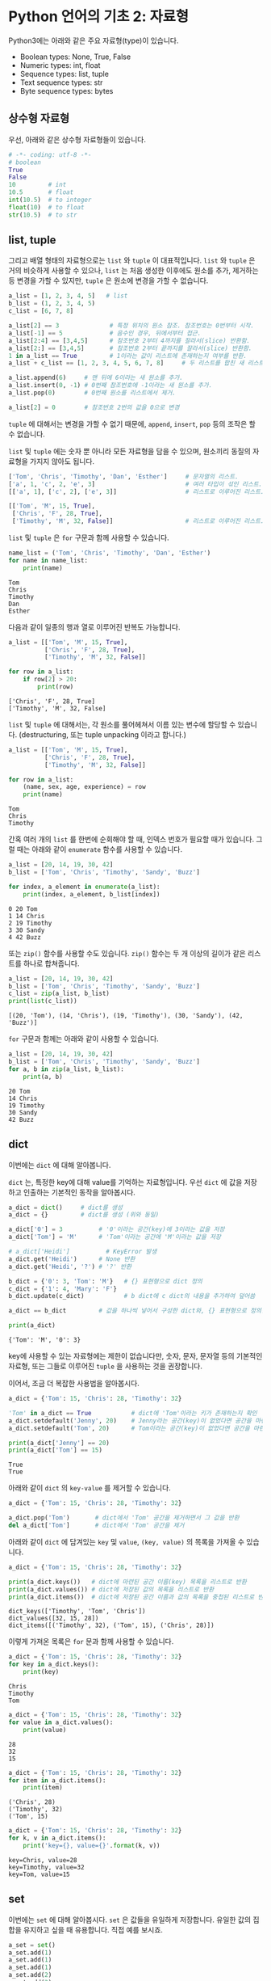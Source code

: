 * Python 언어의 기초 2: 자료형

Python3에는 아래와 같은 주요 자료형(type)이 있습니다.

 - Boolean types: None, True, False
 - Numeric types: int, float
 - Sequence types: list, tuple
 - Text sequence types: str
 - Byte sequence types: bytes

** 상수형 자료형

우선, 아래와 같은 상수형 자료형들이 있습니다.

#+BEGIN_SRC python :results output :exports both
  # -*- coding: utf-8 -*-
  # boolean
  True
  False
  10         # int
  10.5       # float
  int(10.5)  # to integer
  float(10)  # to float
  str(10.5)  # to str
#+END_SRC


** list, tuple

그리고 배열 형태의 자료형으로는 =list= 와 =tuple= 이 대표적입니다. =list= 와 =tuple= 은 거의 비슷하게 사용할 수 있으나, =list= 는 처음 생성한 이후에도 원소를 추가, 제거하는 등 변경을 가할 수 있지만, =tuple= 은 원소에 변경을 가할 수 없습니다.

#+BEGIN_SRC python :results output :exports code
  a_list = [1, 2, 3, 4, 5]   # list
  b_list = (1, 2, 3, 4, 5)
  c_list = [6, 7, 8]

  a_list[2] == 3              # 특정 위치의 원소 참조. 참조번호는 0번부터 시작.
  a_list[-1] == 5             # 음수인 경우, 뒤에서부터 접근.
  a_list[2:4] == [3,4,5]      # 참조번호 2부터 4까지를 잘라서(slice) 반환함.
  a_list[2:] == [3,4,5]       # 참조번호 2부터 끝까지를 잘라서(slice) 반환함.
  1 in a_list == True         # 1이라는 값이 리스트에 존재하는지 여부를 반환.
  a_list + c_list == [1, 2, 3, 4, 5, 6, 7, 8]     # 두 리스트를 합친 새 리스트 반환.

  a_list.append(6)     # 맨 뒤에 6이라는 새 원소를 추가.
  a_list.insert(0, -1) # 0번째 참조번호에 -1이라는 새 원소를 추가.
  a_list.pop(0)        # 0번째 원소를 리스트에서 제거.

  a_list[2] = 0        # 참조번호 2번의 값을 0으로 변경
#+END_SRC


=tuple= 에 대해서는 변경을 가할 수 없기 때문에, =append=, =insert=, =pop= 등의 조작은 할 수 없습니다. 

=list= 및 =tuple= 에는 숫자 뿐 아니라 모든 자료형을 담을 수 있으며, 원소끼리 동질의 자료형을 가지지 않아도 됩니다.

#+BEGIN_SRC python :results output :exports code
  ['Tom', 'Chris', 'Timothy', 'Dan', 'Esther']     # 문자열의 리스트.
  ['a', 1, 'c', 2, 'e', 3]                         # 여러 타입이 섞인 리스트.
  [['a', 1], ['c', 2], ['e', 3]]                   # 리스트로 이루어진 리스트.

  [['Tom', 'M', 15, True], 
   ['Chris', 'F', 28, True], 
   ['Timothy', 'M', 32, False]]                    # 리스트로 이루어진 리스트.
#+END_SRC

=list= 및 =tuple= 은 =for= 구문과 함께 사용할 수 있습니다.

#+BEGIN_SRC python :results output :exports both
  name_list = ('Tom', 'Chris', 'Timothy', 'Dan', 'Esther')
  for name in name_list:
      print(name)
#+END_SRC

#+RESULTS:
: Tom
: Chris
: Timothy
: Dan
: Esther

다음과 같이 일종의 행과 열로 이루어진 반복도 가능합니다.

#+BEGIN_SRC python :results output :exports both
  a_list = [['Tom', 'M', 15, True], 
            ['Chris', 'F', 28, True], 
            ['Timothy', 'M', 32, False]]

  for row in a_list:
      if row[2] > 20:
          print(row)
#+END_SRC

#+RESULTS:
: ['Chris', 'F', 28, True]
: ['Timothy', 'M', 32, False]

~list~ 및 ~tuple~ 에 대해서는, 각 원소를 풀어헤쳐서 이름 있는 변수에 할당할 수 있습니다. (destructuring, 또는 tuple unpacking 이라고 합니다.)

#+BEGIN_SRC python :results output :exports both
  a_list = [['Tom', 'M', 15, True], 
            ['Chris', 'F', 28, True], 
            ['Timothy', 'M', 32, False]]

  for row in a_list:
      (name, sex, age, experience) = row
      print(name)
#+END_SRC

#+RESULTS:
: Tom
: Chris
: Timothy


간혹 여러 개의 ~list~ 를 한번에 순회해야 할 때, 인덱스 번호가 필요할 때가 있습니다. 그럴 때는 아래와 같이 ~enumerate~ 함수를 사용할 수 있습니다.

#+BEGIN_SRC python :results output :exports both
  a_list = [20, 14, 19, 30, 42]
  b_list = ['Tom', 'Chris', 'Timothy', 'Sandy', 'Buzz']

  for index, a_element in enumerate(a_list):
      print(index, a_element, b_list[index])
#+END_SRC

#+RESULTS:
: 0 20 Tom
: 1 14 Chris
: 2 19 Timothy
: 3 30 Sandy
: 4 42 Buzz

또는 ~zip()~ 함수를 사용할 수도 있습니다. ~zip()~ 함수는 두 개 이상의 길이가 같은 리스트를 하나로 합쳐줍니다.

#+BEGIN_SRC python :results output :exports both
  a_list = [20, 14, 19, 30, 42]
  b_list = ['Tom', 'Chris', 'Timothy', 'Sandy', 'Buzz']
  c_list = zip(a_list, b_list)
  print(list(c_list))
#+END_SRC

#+RESULTS:
: [(20, 'Tom'), (14, 'Chris'), (19, 'Timothy'), (30, 'Sandy'), (42, 'Buzz')]

~for~ 구문과 함께는 아래와 같이 사용할 수 있습니다.

#+BEGIN_SRC python :results output :exports both
  a_list = [20, 14, 19, 30, 42]
  b_list = ['Tom', 'Chris', 'Timothy', 'Sandy', 'Buzz']
  for a, b in zip(a_list, b_list):
      print(a, b)
#+END_SRC

#+RESULTS:
: 20 Tom
: 14 Chris
: 19 Timothy
: 30 Sandy
: 42 Buzz


** dict

이번에는 =dict= 에 대해 알아봅니다.

=dict= 는, 특정한 key에 대해 value를 기억하는 자료형입니다. 우선 =dict= 에 값을 저장하고 인출하는 기본적인 동작을 알아봅시다.

#+BEGIN_SRC python :results output :exports both
  a_dict = dict()     # dict를 생성
  a_dict = {}         # dict를 생성 (위와 동일)

  a_dict['0'] = 3          # '0'이라는 공간(key)에 3이라는 값을 저장
  a_dict['Tom'] = 'M'      # 'Tom'이라는 공간에 'M'이라는 값을 저장

  # a_dict['Heidi']          # KeyError 발생
  a_dict.get('Heidi')      # None 반환
  a_dict.get('Heidi', '?') # '?' 반환

  b_dict = {'0': 3, 'Tom': 'M'}   # {} 표현형으로 dict 정의
  c_dict = {'1': 4, 'Mary': 'F'}
  b_dict.update(c_dict)           # b dict에 c dict의 내용을 추가하여 덮어씀

  a_dict == b_dict         # 값을 하나씩 넣어서 구성한 dict와, {} 표현형으로 정의한 dict는 결과가 동일

  print(a_dict)
#+END_SRC

#+RESULTS:
: {'Tom': 'M', '0': 3}

key에 사용할 수 있는 자료형에는 제한이 없습니다만, 숫자, 문자, 문자열 등의 기본적인 자료형, 또는 그들로 이루어진 ~tuple~ 을 사용하는 것을 권장합니다.

이어서, 조금 더 복잡한 사용법을 알아봅시다.

#+BEGIN_SRC python :results output :exports both
  a_dict = {'Tom': 15, 'Chris': 28, 'Timothy': 32}

  'Tom' in a_dict == True           # dict에 'Tom'이라는 키가 존재하는지 확인
  a_dict.setdefault('Jenny', 20)    # Jenny라는 공간(key)이 없었다면 공간을 마련하고 20을 할당
  a_dict.setdefault('Tom', 20)      # Tom이라는 공간(key)이 없었다면 공간을 마련하고 20을 할당, 아니라면 무시

  print(a_dict['Jenny'] == 20)
  print(a_dict['Tom'] == 15)
#+END_SRC

#+RESULTS:
: True
: True

아래와 같이 ~dict~ 의 ~key-value~ 를 제거할 수 있습니다.

#+BEGIN_SRC python :results output :exports code
  a_dict = {'Tom': 15, 'Chris': 28, 'Timothy': 32}

  a_dict.pop('Tom')       # dict에서 'Tom' 공간을 제거하면서 그 값을 반환
  del a_dict['Tom']       # dict에서 'Tom' 공간을 제거
#+END_SRC

아래와 같이 ~dict~ 에 담겨있는 ~key~ 및 ~value~, ~(key, value)~ 의 목록을 가져올 수 있습니다.

#+BEGIN_SRC python :results output :exports both
  a_dict = {'Tom': 15, 'Chris': 28, 'Timothy': 32}

  print(a_dict.keys())   # dict에 마련된 공간 이름(key) 목록을 리스트로 반환
  print(a_dict.values()) # dict에 저장된 값의 목록을 리스트로 반환
  print(a_dict.items())  # dict에 저장된 공간 이름과 값의 목록을 중첩된 리스트로 반환
#+END_SRC

#+RESULTS:
: dict_keys(['Timothy', 'Tom', 'Chris'])
: dict_values([32, 15, 28])
: dict_items([('Timothy', 32), ('Tom', 15), ('Chris', 28)])

이렇게 가져온 목록은 ~for~ 문과 함께 사용할 수 있습니다.

#+BEGIN_SRC python :results output :exports both
  a_dict = {'Tom': 15, 'Chris': 28, 'Timothy': 32}
  for key in a_dict.keys():
      print(key)
#+END_SRC

#+RESULTS:
: Chris
: Timothy
: Tom

#+BEGIN_SRC python :results output :exports both
  a_dict = {'Tom': 15, 'Chris': 28, 'Timothy': 32}
  for value in a_dict.values():
      print(value)
#+END_SRC

#+RESULTS:
: 28
: 32
: 15

#+BEGIN_SRC python :results output :exports both
  a_dict = {'Tom': 15, 'Chris': 28, 'Timothy': 32}
  for item in a_dict.items():
      print(item)
#+END_SRC

#+RESULTS:
: ('Chris', 28)
: ('Timothy', 32)
: ('Tom', 15)

#+BEGIN_SRC python :results output :exports both
  a_dict = {'Tom': 15, 'Chris': 28, 'Timothy': 32}
  for k, v in a_dict.items():
      print('key={}, value={}'.format(k, v))
#+END_SRC

#+RESULTS:
: key=Chris, value=28
: key=Timothy, value=32
: key=Tom, value=15


** set

이번에는 =set= 에 대해 알아봅시다. ~set~ 은 값들을 유일하게 저장합니다. 유일한 값의 집합을 유지하고 싶을 때 유용합니다. 직접 예를 보시죠.

#+BEGIN_SRC python :results output :exports both
a_set = set()
a_set.add(1)
a_set.add(1)
a_set.add(1)
a_set.add(2)
a_set.add(3)
a_set.add(4)
print(a_set)
#+END_SRC

#+RESULTS:
: set([1, 2, 3, 4])

~set~ 에도 담을 수 있는 자료형에는 제한이 없습니다만, 숫자, 문자, 문자열 등의 기본적인 자료형, 또는 그들로 이루어진 튜플을 사용하는 것을 권장합니다.

~set~ 에서도 ~in~ 을 사용하여 원소 포함 여부를 검사할 수 있습니다. 그리고 ~set~ 자체를 ~for A in B~ 의 ~B~ 자리에 사용하여 각 원소를 순회하면서 작업을 수행할 수 있습니다.


** str (문자열)

데이터 분석을 하면서 가장 많이 사용하게 될 작업 중 하나가 문자열을 다루는 것입니다. 여기서는 문자열에 대해서 조금 더 자세히 살펴봅시다.

 - concat
 - split
 - contains(in)
 - find, rfind
 - slicing
 - startswith
 - encoding

#+BEGIN_SRC python :results output :exports both
  'Hello' + ' World' == 'Hello World'                               # 두 개의 문자열을 합친 새 문자열을 반환
  'Hello Python World!'.split(' ') == ['Hello', 'Python', 'World!'] # 문자열을 구분자를 기준으로 잘라 리스트로 반환
  'Hello' in 'Hello World' is True                                  # 특정 문자열이 포함되어 있는지 여부를 확인
  'Hello\nWorld'                                                    # 한 줄 아래로 출력

  'Tom, Hello, World!'.find(',') == 3                               # 특정 문자 또는 문자열이 처음 등장하는 위치를 반환
  'Tom, Hello, World!'.find(',') == 10                              # 특정 문자 또는 문자열이 처음 등장하는 위치를 반환

  'Hello Python World!'[6] == 'P'                # 특정 위치의 문자를 반환 (list와 비슷)
  'Hello Python World!'[6:12] == 'Python'        # 특정 범위의 문자열을 반환
  'Hello Python World!'[6:] == 'Python World!'   # 특정 범위의 문자열을 반환

  len('Hello') == 5                              # 문자열의 길이를 반환
  'Hello'.startswith('He') is True               # 문자열이 특정 문자열로 시작하는지 여부를 반환
  'Hello'.endswith('lo') is True                 # 문자열이 특정 문자열로 끝나는지 여부를 반환
  '   Hello World    '.strip() == 'Hello World'  # 문자열의 앞뒤에 있는 공백 및 개행을 제거하여 반환
  'Hello World'.lower() == 'hello world'         # 문자열을 소문자로 변환하여 반환
  'Hello World'.upper() == 'HELLO WORLD'         # 문자열을 대문자로 변환하여 반환

  # 템플릿을 바탕으로 문자열을 생성하여 반환
  'Hey {}, Welcome to {} World!'.format('Tom', 'Python') == 'Hey Tom, Welcome to Python World!'

  # 리스트에 담긴 문자열들 구분자를 사용하여 하나의 문자열로 결합하여 반환
  ' '.join(['Welcome', 'to', 'Python', 'World']) == 'Welcome to Python World'

  '안녕하세요'.encode('utf8') == b'\xec\x95\x88\xeb\x85\x95\xed\x95\x98\xec\x84\xb8\xec\x9a\x94'
  b'\xec\x95\x88\xeb\x85\x95\xed\x95\x98\xec\x84\xb8\xec\x9a\x94'.decode('utf8') == '안녕하세요'
#+END_SRC

Python에서는 문자열을 표현할 때 ~''~ 와 ~""~ 두 개를 모두 사용합니다. 그리고 여러 줄의 문자열을 쉽게 표현하기 위해서 ~''' '''~ 처럼 세 개의 따옴표를 연속하여 문자열을 열고 닫을 수 있습니다.

#+BEGIN_SRC python
  'Hello World' == "Hello World"
  "It's useful to write an apostrophe"
  '<a href="http://abcd.com">'

  '''I am a multiline string
  Hello World'''
#+END_SRC

문자열에는 표시되는 글자 외에도 특수한 기호를 표현하기 위해 약속된 규칙이 있습니다.

#+BEGIN_SRC python :results output  
  '\n'                            # 개행 문자
  '\t'                            # 탭 문자
  '\''                            # '' 내에서 ' 문자 자체를 표현하기 위함
  "\""                            # "" 내에서 " 문자 자체를 표현하기 위함
  '\x61'                          # hex 코드
  '\\'                            # \ 문자 자체
#+END_SRC


*** 인코딩과 한글

이번에는 인코딩에 대해서 알아보겠습니다. 한글을 다루게 되면 꼭 한 번은 이해하고 넘어가야 할 내용입니다.

우선 인코딩이란 무엇일까요?

[[https://upload.wikimedia.org/wikipedia/commons/thumb/b/b5/International_Morse_Code.svg/465px-International_Morse_Code.svg.png]]

모르스 부호는 '짧다'와 '길다', 즉, 0과 1을 사용해서 [[https://cryptii.com/morse-code-translator][문자의 조합을 숫자의 조합으로 표현]]합니다.

모르스 부호의 경우, =A= 를 =01= 로 표현하는 것을 코드화, 즉 =encode= 라고 합니다. 반대로 모르스 부호로 되어있는 신호를 우리가 읽을 수 있는 문자로 복호화하는 것을 =decode= 라고 합니다. 그리고 국제적으로 공통된 '모르스 부호'라는 체계가 있어서, 누구나 미리 약속된 규칙에 따라서 문자를 인코드하고 디코드할 수 있습니다. 누구는 =A= 를 =01= 로 표시하고, 누구는 =011= 로 표시하면 서로 읽을 수 없겠죠.

컴퓨터도 문자를 나타내기 위해서 각 문자들을 숫자로 대응시킵니다. 'A'는 65, 'B'는 66, 'a'는 97, 'b'는 98 이런 식으로요. '모르스 부호'처럼, 컴퓨터에서 사용하는 부호 체계 중 대표적인 것으로 ASCII(아스키 코드: American Standard Code for Information Interchange)가 있습니다.

[[https://upload.wikimedia.org/wikipedia/commons/thumb/1/1b/ASCII-Table-wide.svg/1000px-ASCII-Table-wide.svg.png]]

이러한 부호 체계의 종류를 '인코딩(encoding)'이라고 부릅니다. 그런데 ASCII는 미국에서 만들어졌기 때문에, 영어에서 사용하는 알파벳과 몇 가지의 기호들만 포함되어 있습니다. 그러면 한글은 어떻게 표시할까요? 한글 역시 한글을 사용하는 사람들끼리 일정한 코드표를 만들어서 정해진 규칙에 따라 코드로 표현하고, 또 코드로 표현된 것을 한글로 간주하고 읽으면 되겠죠. 

그런데 여기서, 컴퓨터와 한글 처리의 역사가 개입합니다. 영문자와는 달리 한글은 초-중-종성이 존재합니다. 그래서 표현할 수 있는 글자의 수도 많죠. (물론 한자는 그보다 더 많겠습니다만.) 그래서인지, 한글을 어떻게 효과적으로 인코딩할 것인가, 즉 코드로 어떻게 표현할 것인가에 대해 오랜 기간에 걸쳐 여러 방식들이 제안되었습니다. 다양한 방식들이 80~90년대에 제안되고 사라졌습니다. 그리고 현재까지 남아서 널리 사용되는 한글 인코딩 방식은 대표적으로 다음과 같은 것들이 있습니다:

 - EUC-KR
 - UTF-8 (Unicode)

다양한 국가에서 각자의 언어를 위한 나름대로의 인코딩을 정의해서 사용하면서, 또 인터넷이 점차 발달하여 다양한 국가의 사람들이 서로 문자를 교환할 필요가 생기기 시작하면서, 인코딩에도 국제 표준을 정하자는 움직임이 발생했는데, 그 결과물이 유니코드(Unicode)입니다. 그래서 최근에는 한글을 유니코드, 그 중에서도 UTF-8을 사용해서 저장하는 것을 권장합니다. (간혹, 아이콘(emoji)을 표현하기 위해서는 UTF-32를 사용해야 하는 경우도 있습니다.)

하지만 옛날에 만들어진 자료들, 특히 텍스트 파일(.TXT)이나 웹페이지 같은 경우는 여전히 EUC-KR로 저장되어 있는 경우도 많이 있습니다. 나중에 혹시 데이터를 읽어들인 후에 한글이 깨져서 보인다면, 인코딩을 다르게 지정해서 읽어들여보세요.

인코딩이 잘못 지정되어 한글이 제대로 보이지 않을만한 상황은 아래와 같은 경우가 있겠습니다:

 - HNC 한글, MS Word, MS Excel 등, 애플리케이션의 데이터 파일이 아닌 일반 텍스트 에디터로 작성한 내용을 읽어들일 때
 - 애플리케이션에서 파일을 TXT나 CSV 등의 일반 텍스트 형태로 저장하고 그것을 불러들일 때
 - 웹문서를 읽어들일 때


** byte

byte는 인간의 문자로 인식하기 전 단계로, 컴퓨터가 인식할 수 있는 데이터입니다. 컴퓨터는 기본적으로 0과 1만을 인식할 수 있습니다. 전압이 높으면 1, 낮으면 0으로 표현하는 등, 일련의 약속을 정해놓고, 모든 정보를 0과 1로 표현합니다. 이것을 비트(bit)라고 부릅니다. 그런데 이렇게 0-1만으로 정보를 표시하면, 사람이 사용하기에는 번거롭습니다. 0과 1로 표현하는 것을 2진법이라고 한다면, 사람이 사용하기에는 10진법을 사용하는 것이 가장 좋겠지요. 하지만 컴퓨터는 2진법을 사용하기 때문에, 2의 승수로 표현할 수 있는 진법을 사용해야 합니다. 그래서 2진법, 4진법, 8진법, 16진법, 32진법 등을 사용할 수 있죠. 그 중에서 컴퓨터의 역사에서는 16진법(Hexadecimal)을 택하기로 결정합니다.

16진법을 표기하는 것은, 처음에는 10진법과 같습니다. =0, 1, 2, 3, 4, 5, 6, 7, 8, 9= 까지는요. 그런데 10진법에서는, =9= 다음은 한 자리가 올림되어 =1+0= 이 됩니다. 그래서 =10= 이죠. 하지만 16진법은 6개의 수를 더 표현해야 하죠. 그래서 =A, B, C, D, E, F= 의 알파벳을 동원하여 표현합니다. 즉, =0, 1, 2, 3, 4, 5, 6, 7, 8, 9, A, B, C, D, E, F= 까지가 16진법에서의 숫자가 됩니다. =F= 다음은, =1+0=, 즉 =10= 이 됩니다. 16진법에서의 =10= 은, 10진법에서의 =16= 과 동일합니다.

Python에서 byte는 =b'\x01'= 처럼 표시됩니다. 문자열과 비슷한데, 앞에 =b= 라는 접두어가 붙고, 내용에도 =\x= 라는 접두어 뒤에 실제 16진수를 적어줍니다.

#+BEGIN_SRC python :results output
  '안녕'.encode('utf8') == b'\xec\x95\x88\xeb\x85\x95'
  bytes.fromhex('ec 95 88 eb 85 95') == b'\xec\x95\x88\xeb\x85\x95'
#+END_SRC

평소에는 byte를 직접 다룰 일은 없겠지만, 파일로부터 읽어들이거나, 특히 웹에서 문서를 가져올 때, 결과값이 byte로 오는 경우가 있습니다. 그럴 때는 적절한 인코딩을 선택하여 문자열로 바꾸어주면 됩니다.


** 연습문제: 단어 갯수 세기

아래와 같이 주어진 문서 내에서 unique한 단어가 몇 개인지 세어봅시다.

#+BEGIN_SRC python :results output :exports both
  # -*- coding: utf-8 -*-

  text = '프로그램 언어를 익히기 위해 책이나 글만 보면서 따라해서는 중간에 막히는 부분들이 발생합니다. 그리고 막연히 어렵게 느껴지기도 하고요. 또 어떤 경우에는 눈으로만 읽는 분들이 있는데, 눈으로만 봐서는 실제로 프로그램을 작성하기가 어렵습니다. 본 과정은 실습을 중심으로 진행합니다. 그래서, 따라할 수 있는 형태의 강의 자료가 제공됩니다. 온라인에 공개되기 때문에 수업을 듣지 않은 분들도 자료를 열람할 수 있지만, 실습을 진행하면서 발생하는 Q&A나 개별 1:1 지도, 각 개인의 프로젝트 목표에 대한 피드백 등은 제한된 메일링 리스트를 사용하여 진행합니다.'

  new_text = text.replace(',', '').replace('.', '')
  word_list = new_text.split()
  word_unique_set = set()

  for word in word_list:
      word_unique_set.add(word)

  print('Total words: {}'.format(len(word_unique_set)))
#+END_SRC

#+RESULTS:
: Total words: 69


위의 예제를 변형해서, 각 단어의 빈도가 어떻게 되는지 세어보는 프로그램을 작성해보세요. ~dict~ 를 활용해보세요.


** 연습문제: 의미망 그리기

가끔 방송에서 텍스트를 바탕으로 의미망 분석을 하는 경우가 있죠.

지금까지 배운 것을 바탕으로, '문장 동시출현 빈도'를 활용한 아주 초보적인 의미망 분석을 한번 해보도록 하겠습니다.

원래 의미망 분석을 하려면, 문장에 대해 형태소 분석을 하고, 접속사나 부사 등 불필요한 말들은 제거하는 등의 작업을 거칩니다. 하지만, 여기서는 단순히 어절 단위로만 잘라서, 의미망을 이런 식으로 그리는구나 하는 정도만 맛보도록 하겠습니다.


#+BEGIN_SRC ipython :session :exports none
  %matplotlib inline

  import matplotlib
  import matplotlib.font_manager as fm

  matplotlib.rc('font', family='Noto Sans CJK KR')
#+END_SRC

본문은 문재인 대통령의 대통령 취임 연설문입니다.

#+BEGIN_SRC ipython :session :results raw :exports both :ipyfile outputs/language-basic-2-word-map.png
  # -*- coding: utf-8 -*-

  import networkx as nx
  import matplotlib.pyplot as plt

  text = '''존경하고 사랑하는 국민 여러분, 감사합니다. 국민 여러분의 위대한 선택에 머리숙여 깊이 감사드립니다.\n\n저는 오늘 대한민국 제19대 대통령으로서 새로운 대한민국을 향해 첫걸음을 내딛습니다. 지금 제 두 어깨는 국민 여러분으로부터 부여받은 막중한 소명감으로 무겁습니다. 지금 제 가슴은 한번도 경험하지 못한 나라를 만들겠다는 열정으로 뜨겁습니다. 그리고 지금 제 머리는 통합과 공존의 새로운 세상을 열어갈 청사진으로 가득차 있습니다.\n\n우리가 만들어가려는 새로운 대한민국은 숱한 좌절과 패배에도 불구하고 우리의 선대들이 일관되게 추구했던 나라입니다. 또 많은 희생과 헌신을 감내하며 우리 젊은이들이 그토록 이루고 싶어했던 나라입니다. 그런 대한민국을 만들기 위해 저는 역사와 국민 앞에 두렵지만 겸허한 마음으로 대한민국 제19대 대통령으로서의 책임과 소명을 다할 것임을 천명합니다.\n\n함께 선거를 치른 후보들께 감사의 말씀과 함께 심심한 위로를 전합니다. 이번 선거에서는 승자도 패자도 없습니다. 우리는 새로운 대한민국을 함께 이끌어가야 할 동반자입니다. 이제 치열했던 경쟁의 순간을 뒤로하고 함께 손을 맞잡고 앞으로 전진해야합니다.\n\n존경하는 국민 여러분, 지난 몇달 우리는 유례없는 정치적 격변기를 보냈습니다. 정치는 혼란스러웠지만 국민은 위대했습니다. 현직 대통령의 탄핵과 구속앞에서도 국민들이 대한민국의 앞길을 열어주셨습니다. 우리 국민들은 좌절하지 않고 오히려 이를 전화위복의 계기로 승화시켜 마침내 오늘 새로운 세상을 열었습니다. 대한민국의 위대함은 국민의 위대함입니다.\n\n그리고 이번 대선에서 우리국민들은 또 하나의 역사를 만들어주셨습니다. 전국 각지에서 골고른 지지로 새로운 대통령을 선택해주셨습니다.\n\n오늘부터 저는 국민 모두의 대통령이 되겠습니다. 저를 지지하지 않았던 국민 한 분 한 분도 저의 국민이고, 우리의 국민으로 섬기겠습니다.\n\n저는 감히 약속드립니다. 2017년 5월10일, 이날은 진정한 국민 통합이 시작되는 예로 역사에 기록될 것입니다.\n\n존경하고 사랑하는 국민 여러분, 힘들었던 지난 세월 국민들은 이게 나라냐고 물었습니다. 대통령 문재인은 바로 그 질문에서 새로 시작하겠습니다. 오늘부터 나라를 나라답게 만드는 대통령이 되겠습니다.\n\n구시대의 잘못된 관행과 과감히 결별하겠습니다. 대통령부터 새로워지겠습니다.\n\n우선 권위적 대통령 문화를 청산하겠습니다. 준비를 마치는 대로 지금의 청와대에서 나와 광화문 대통령 시대를 열겠습니다. 참모들과 머리와 어깨를 맞대고 토론하겠습니다. 국민과 수시로 소통하는 대통령이 되겠습니다. 주요 사안은 대통령이 직접 언론에 브리핑하겠습니다.\n\n퇴근길에는 시장에 들러 마주치는 시민들과 격의없는 대화를 나누겠습니다. 때로는 광화문광장에서 대토론회를 열겠습니다. 대통령의 제왕적 권력을 최대한 나누겠습니다. 권력기관은 정치로부터 완전히 독립시키겠습니다. 그 어떤 권력기관도 무소불위 권력행사를 하지 못하게 견제장치를 만들겠습니다.\n\n낮은 자세로 일하겠습니다. 국민과 눈높이를 맞추는 대통령이 되겠습니다.\n\n안보위기도 서둘러 해결하겠습니다. 한반도 평화를 위해 동분서주하겠습니다. 필요하면 곧바로 워싱턴으로 날아가겠습니다. 베이징과 도쿄에도 가고. 여건이 조성되면 평양에도 가겠습니다.\n\n한반도 평화정착을 위해서라면 제가 할 수 있는 모든 일을 다하겠습니다.\n\n한미동맹은 더욱 강화하겠습니다. 한편으로 사드문제 해결을 위해 미국 및 중국과 진지하게 협상하겠습니다.\n\n튼튼한 안보는 막강한 국방력에서 비롯됩니다. 자주국방력 강화를 위해 노력하겠습니다.\n\n북핵 문제를 해결할 토대도 마련하겠습니다. 동북아 평화구조를 정착시켜 한반도 긴장완화의 전기를 마련하겠습니다.\n\n분열과 갈등의 정치도 바꾸겠습니다. 보수와 진보의 갈등은 끝나야 합니다. 대통령이 나서서 직접 대화하겠습니다. 야당은 국정운영의 동반자입니다. 대화를 정례화하고 수시로 만나겠습니다.\n\n전국적으로 고르게 인사를 등용하겠습니다. 능력과 적재적소를 인사의 대원칙으로 삼겠습니다. 저에 대한 지지 여부와 상관없이 유능한 인재를 삼고초려해 일을 맡기겠습니다.\n\n나라 안팎으로 경제가 어렵습니다. 민생도 어렵습니다. 선거 과정에서 약속했듯이 무엇보다 먼저 일자리를 챙기겠습니다. 동시에 재벌개혁에도 앞장서겠습니다. 문재인 정부 하에서는 정경유착이란 낱말이 완전히 사라질 것입니다.\n\n지역과 계층과 세대간 갈등을 해소하고 비정규직 문제도 해결의 길을 모색하겠습니다. 차별없는 세상을 만들겠습니다.\n\n거듭 말씀드립니다. 문재인과 더불어민주당정부에서 기회는 평등할 것입니다. 과정은 공정할 것입니다. 결과는 정의로울 것입니다.\n\n존경하는 국민 여러분, 이번 대통령선거는 전임 대통령의 탄핵으로 치러졌습니다. 불행한 대통령의 역사가 계속되고 있습니다. 이번 선거를 계기로 이 불행한 역사는 종식돼야 합니다.\n\n저는 대한민국 대통령의 새로운 모범이 되겠습니다. 국민과 역사가 평가하는 성공한 대통령이 되기 위해 최선을 다하겠습니다. 그래서 지지와 성원에 보답하겠습니다.\n\n깨끗한 대통령이 되겠습니다. 빈손으로 취임하고 빈손으로 퇴임하는 대통령이 되겠습니다. 훗날 고향으로 돌아가 평범한 시민이 되어 이웃과 정을 나눌 수 있는 대통령이 되겠습니다. 국민 여러분의 자랑으로 남겠습니다.\n\n약속을 지키는 솔직한 대통령이 되겠습니다. 선거 과정에서 제가 했던 약속들을 꼼꼼하게 챙기겠습니다. 대통령부터 신뢰받는 정치를 솔선수범해야 진정한 정치발전이 가능할 것입니다. 불가능한 일을 하겠다고 큰소리치지 않겠습니다. 잘못한 일은 잘못했다고 말씀드리겠습니다. 거짓으로 불리한여론을 덮지 않겠습니다. 공정한 대통령이 되겠습니다.\n\n특권과 반칙이 없는 세상을 만들겠습니다. 상식대로 해야 이득을 보는 세상을 만들겠습니다. 이웃의 아픔을 외면하지 않겠습니다. 소외된 국민이 없도록 노심초사하는 마음으로 항상 살피겠습니다.\n\n국민들의 서러운 눈물을 닦아드리는 대통령이 되겠습니다. 소통하는 대통령이 되겠습니다. 낮은 사람, 겸손한 권력이 돼 가장 강력한 나라를 만들겠습니다. 군림하고 통치하는 대통령이 아니라 대화하고 소통하는 대통령이 되겠습니다.\n\n광화문시대 대통령이 되어 국민과 가까운 곳에 있겠습니다. 따뜻한 대통령, 친구같은 대통령으로 남겠습니다.\n\n사랑하고 존경하는 국민 여러분, 2017년 5월10일 오늘 대한민국이 다시 시작합니다. 나라를 나라답게 만드는 대역사가 시작됩니다. 이 길에 함께해 주십시오. 저의 신명을 바쳐 일하겠습니다. 감사합니다.'''

  lines = text.split('\n')      # 줄 단위로 자른다

  word_edges = {}

  for line in lines:
      _line = line.strip()
      if not _line:             # 빈줄이면 건너뛴다
          continue
      statements = _line.split('.') # 문장 단위로 자른다
      for statement in statements: # 빈 문장이면 건너뛴다
          if not statement:
              continue
          words = statement.split(' ') # 단어 단위로 자른다
          cleansed_words = [w.replace('.', '').replace(',', '').strip() for w in words] # 단어에서 구두점이나 공백을 없앤다
          cleansed_words_2 = [w for w in cleansed_words if len(w) > 1] # 구두점 및 공백 제거로 인해 빈 문자열이 되어버린 원소, 그리고 한글자 단어를 제거한다
          num_words = len(cleansed_words_2)
          for index_i in range(num_words): # 한 문장에 등장한 단어들을 서로 연결한다
              word_i = cleansed_words_2[index_i]
              for index_j in range(index_i+1, num_words):
                  word_j = cleansed_words_2[index_j]
                  word_to_word = (word_i, word_j)
                  word_to_word = tuple(sorted(word_to_word))
                  word_edges[word_to_word] = word_edges.setdefault(word_to_word, 0) + 1

  # 등장 빈도가 1회인 edge는 제거한다
  keys = list(word_edges.keys())
  for key in keys:
      if word_edges[key] < 2:
          del word_edges[key]

  G = nx.Graph()
  for (word_1, word_2), freq in word_edges.items():
      G.add_edge(word_1, word_2, weight=freq)

  pos = nx.kamada_kawai_layout(G)
  plt.figure(figsize=(12, 12))    # 결과 이미지 크기를 크게 지정 (12inch * 12inch)
  widths = [G[node1][node2]['weight'] for node1, node2 in G.edges()]
  nx.draw_networkx_edges(G, pos, width=widths, alpha=0.1);
  nx.draw_networkx_labels(G, pos, font_family='Noto Sans CJK KR'); # 각자 시스템에 따라 적절한 폰트 이름으로 변경
  plt.show()
#+END_SRC

#+RESULTS:
[[file:outputs/language-basic-2-word-map.png]]


